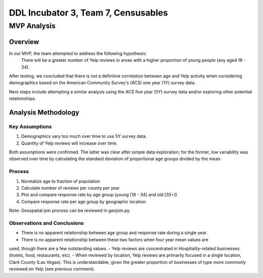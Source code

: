 ====================================
DDL Incubator 3, Team 7, Censusables
====================================



MVP Analysis
============

Overview
--------
In our MVP, the team attempted to address the following hypothesis:
	There will be a greater number of Yelp reviews in areas with a 
	higher proportion of young people (any aged 18 - 34).
	
After testing, we concluded that there is not a definitive correlation 
between age and Yelp activity when considering demographics based on 
the American Community Survey's (ACS) one year (1Y) survey data.

Next steps include attempting a similar analysis using the ACS five 
year (5Y) survey data and/or exploring other potential relationships.

Analysis Methodology
--------------------

Key Assumptions
~~~~~~~~~~~~~~~
1. Demographics vary too much over time to use 5Y survey data.
2. Quantity of Yelp reviews will increase over time.

Both assumptions were confirmed.  The latter was clear after simple 
data exploration; for the former, low variability was observed over 
time by calculating the standard deviation of proportional age groups 
divided by the mean.

Process
~~~~~~~
1. Normalize age to fraction of population
2. Calculate number of reviews per county per year
3. Plot and compare response rate by age group (young [18 - 34] and old [35+])
4. Compare response rate per age group by geographic location

Note: Geospatial join process can be reviewed in geojoin.py.

Observations and Conclusions
~~~~~~~~~~~~~~~~~~~~~~~~~~~~
- There is no apparent relationship between age group and response rate during a single year.
- There is no apparent relationship between these two factors when four year mean values are
used, though there are a few outstanding values.
- Yelp reviews are concentrated in Hospitality-related businesses (hotels, food, restaurants, etc).
- When reviewed by location, Yelp reviews are primarily focused in a single location,
Clark County (Las Vegas).  This is understandable, given the greater proportion of businesses of
type more commonly reviewed on Yelp (see previous comment).
